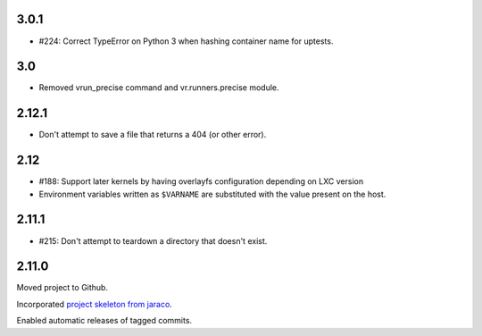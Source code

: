 3.0.1
=====

* #224: Correct TypeError on Python 3 when hashing container
  name for uptests.

3.0
===

* Removed vrun_precise command and vr.runners.precise module.

2.12.1
======

* Don't attempt to save a file that returns a 404 (or other error).

2.12
====

* #188: Support later kernels by having overlayfs configuration
  depending on LXC version

* Environment variables written as ``$VARNAME`` are substituted
  with the value present on the host.

2.11.1
======

* #215: Don't attempt to teardown a directory that doesn't
  exist.

2.11.0
======

Moved project to Github.

Incorporated `project
skeleton from jaraco <https://github.com/jaraco/skeleton>`_.

Enabled automatic releases of tagged commits.
